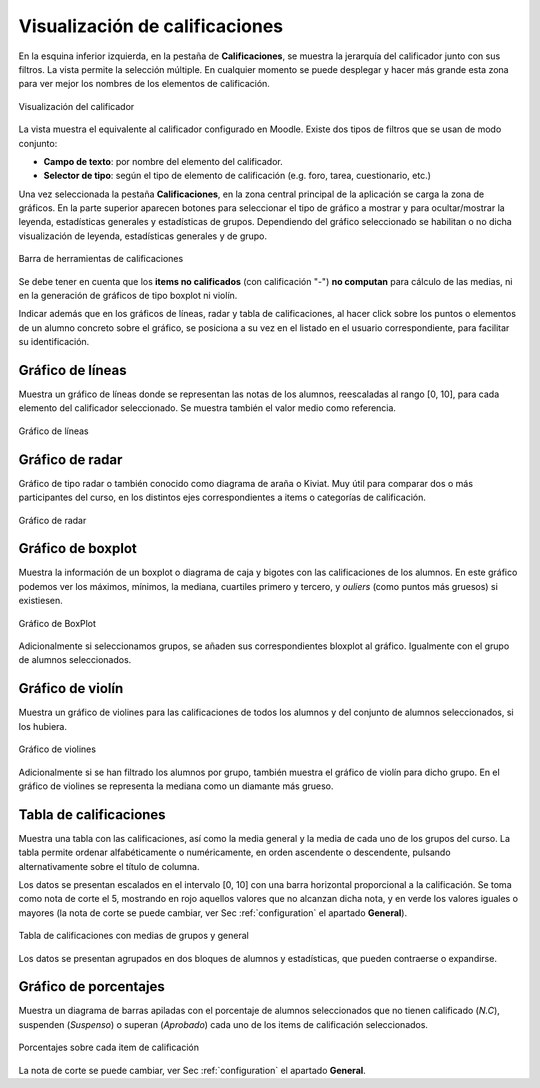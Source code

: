 Visualización de calificaciones
===============================

En la esquina inferior izquierda, en la pestaña de **Calificaciones**, se muestra la jerarquía del calificador junto con sus filtros. La vista permite la selección múltiple. En cualquier momento se puede desplegar y hacer más grande esta zona para ver mejor los nombres de los elementos de calificación.

.. figure:: images/Calificador.png
  :width: 200
  :alt: Visualización del calificador
  :align: center
  
  Visualización del calificador
  
La vista muestra el equivalente al calificador configurado en Moodle. Existe dos tipos de filtros que se usan de modo conjunto:

* **Campo de texto**: por nombre del elemento del calificador.
* **Selector de tipo**: según el tipo de elemento de calificación (e.g. foro, tarea, cuestionario, etc.)

Una vez seleccionada la pestaña **Calificaciones**, en la zona central principal de la aplicación se carga la zona de gráficos. En la parte superior aparecen botones para seleccionar el tipo de gráfico a mostrar y para ocultar/mostrar la leyenda, estadísticas generales y estadísticas de grupos. Dependiendo del gráfico seleccionado se habilitan o no dicha visualización de leyenda, estadísticas generales y de grupo.


.. figure:: images/BarraHerramientasCalificaciones.png
  :width: 600
  :alt: Barra de herramientas de calificaciones
  :align: center
  
  Barra de herramientas de calificaciones
  
Se debe tener en cuenta que los **items no calificados** (con calificación "-") **no computan** para cálculo de las medias, ni en la generación de gráficos de tipo boxplot ni violín.

Indicar además que en los gráficos de líneas, radar y tabla de calificaciones, al hacer click sobre los puntos o elementos de un alumno concreto sobre el gráfico, se posiciona a su vez en el listado en el usuario correspondiente, para facilitar su identificación.


Gráfico de líneas
-----------------

Muestra un gráfico de líneas donde se representan las notas de los alumnos, reescaladas al rango [0, 10], para cada elemento del calificador seleccionado. Se muestra también el valor medio como referencia.

.. figure:: images/GraficoLineas.png
  :width: 600
  :alt: Gráfico de líneas
  :align: center
  
  Gráfico de líneas

Gráfico de radar
----------------

Gráfico de tipo radar o también conocido como diagrama de araña o Kiviat. Muy útil para comparar dos o más participantes del curso, en los distintos ejes correspondientes a items o categorías de calificación.

.. figure:: images/GraficoRadar.png
  :width: 600
  :alt: Gráfico radar
  :align: center
  
  Gráfico de radar
  
Gráfico de boxplot
------------------

Muestra la información de un boxplot o diagrama de caja y bigotes con las calificaciones de los alumnos. En este gráfico podemos ver los máximos, mínimos, la mediana, cuartiles primero y tercero, y *ouliers* (como puntos más gruesos) si existiesen.

.. figure:: images/GraficoBoxPlotDeGrupos.png
  :width: 600
  :alt: Gráfico BoxPlot con grupos
  :align: center
  
  Gráfico de BoxPlot

Adicionalmente si seleccionamos grupos, se añaden sus correspondientes bloxplot al gráfico. Igualmente con el grupo de alumnos seleccionados. 


Gráfico de violín
-----------------

Muestra un gráfico de violines para las calificaciones de todos los alumnos y del conjunto de alumnos seleccionados, si los hubiera.

.. figure:: images/GraficoViolinDeGrupos.png
  :width: 600
  :alt: Gráfico de violines con grupos
  :align: center
  
  Gráfico de violines
  

Adicionalmente si se han filtrado los alumnos por grupo, también muestra el gráfico de violín para dicho grupo. En el gráfico de violines se representa la mediana como un diamante más grueso.


Tabla de calificaciones
-----------------------

Muestra una tabla con las calificaciones, así como la media general y la media de cada uno de los grupos del curso. La tabla permite ordenar alfabéticamente o numéricamente, en orden ascendente o descendente, pulsando alternativamente sobre el título de columna.

Los datos se presentan escalados en el intervalo [0, 10] con una barra horizontal proporcional a la calificación. Se toma como nota de corte el 5, mostrando en rojo aquellos valores que no alcanzan dicha nota, y en verde los valores iguales o mayores (la nota de corte se puede cambiar, ver Sec :ref:`configuration` el apartado **General**).

.. figure:: images/TablaCalificaciones.png
  :width: 600
  :alt: Tabla de calificaciones, con medias de grupos y general
  :align: center
  
  Tabla de calificaciones con medias de grupos y general

Los datos se presentan agrupados en dos bloques de alumnos y estadísticas, que pueden contraerse o expandirse.

Gráfico de porcentajes
----------------------

Muestra un diagrama de barras apiladas con el porcentaje de alumnos seleccionados que no tienen calificado (*N.C*), suspenden (*Suspenso*) o superan (*Aprobado*) cada uno de los items de calificación seleccionados.

.. figure:: images/Porcentajes.png
  :width: 600
  :alt: Porcentajes sobre cada item de calificación
  :align: center
  
  Porcentajes sobre cada item de calificación

La nota de corte se puede cambiar, ver Sec :ref:`configuration` el apartado **General**.



